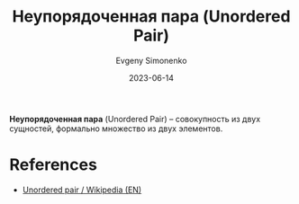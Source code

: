:PROPERTIES:
:ID:       4c3ad8ca-58ef-4133-ab6a-38c9b36bb8d5
:END:
#+TITLE: Неупорядоченная пара (Unordered Pair)
#+AUTHOR: Evgeny Simonenko
#+LANGUAGE: Russian
#+LICENSE: CC BY-SA 4.0
#+DATE: 2023-06-14

*Неупорядоченная пара* (Unordered Pair) -- совокупность из двух сущностей,
формально множество из двух элементов.

* References

- [[https://en.wikipedia.org/wiki/Unordered_pair][Unordered pair / Wikipedia (EN)]]
